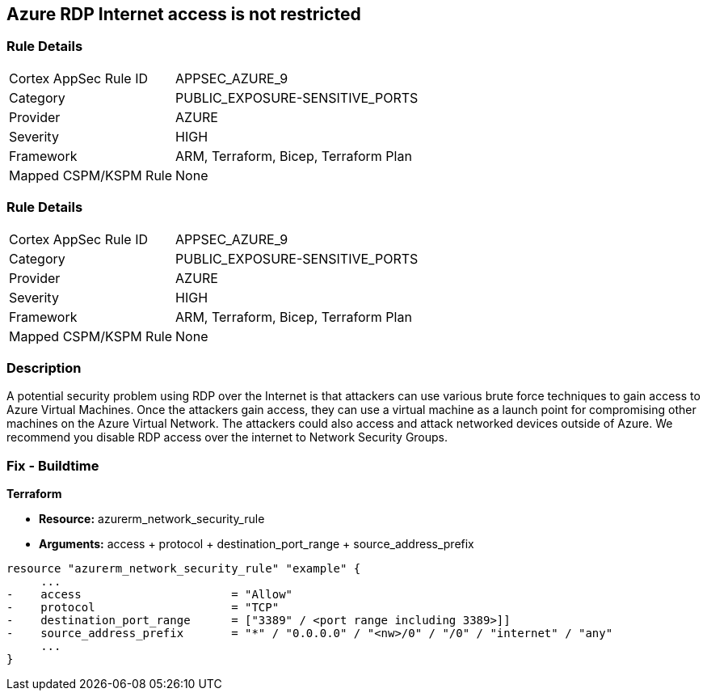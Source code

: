 == Azure RDP Internet access is not restricted
// Azure RDP internet access not restricted


=== Rule Details

[cols="1,3"]
|===
|Cortex AppSec Rule ID |APPSEC_AZURE_9
|Category |PUBLIC_EXPOSURE-SENSITIVE_PORTS
|Provider |AZURE
|Severity |HIGH
|Framework |ARM, Terraform, Bicep, Terraform Plan
|Mapped CSPM/KSPM Rule |None
|===


=== Rule Details

[cols="1,3"]
|===
|Cortex AppSec Rule ID |APPSEC_AZURE_9
|Category |PUBLIC_EXPOSURE-SENSITIVE_PORTS
|Provider |AZURE
|Severity |HIGH
|Framework |ARM, Terraform, Bicep, Terraform Plan
|Mapped CSPM/KSPM Rule |None
|===


=== Description 


A potential security problem using RDP over the Internet is that attackers can use various brute force techniques to gain access to Azure Virtual Machines.
Once the attackers gain access, they can use a virtual machine as a launch point for compromising other machines on the Azure Virtual Network.
The attackers could also access and attack networked devices outside of Azure.
We recommend you disable RDP access over the internet to Network Security Groups.
////
=== Fix - Runtime


* Azure Portal To change the policy using the Azure Portal, follow these steps:* 



. Log in to the Azure Portal at https://portal.azure.com.

. For each VM, open the * Networking* blade.

. Verify that the* INBOUND PORT RULES** does not have a rule for RDP.
+
For example:
+
* Port = 3389
+
* Protocol = TCP
+
* Source = Any OR Internet


* CLI Command* 


To list Network Security Groups with the corresponding non-default Security rules, use the following command: `az network nsg list --query [*].[name,securityRules]`
Ensure that the NSGs do not have any of the following security rules:
* "access" : "Allow"
* "destinationPortRange" : "3389" or "*" or "[port range containing 3389]"
* "direction" : "Inbound"
* "protocol" : "TCP"
* "sourceAddressPrefix" : "*" or "0.0.0.0" or "+++
& lt;nw>
+++
/0" or "/0" or "internet" or "any"+++
& lt;/nw>+++
////

=== Fix - Buildtime


*Terraform* 


* *Resource:* azurerm_network_security_rule
* *Arguments:* access + protocol + destination_port_range + source_address_prefix


[source,go]
----
resource "azurerm_network_security_rule" "example" {
     ...
-    access                      = "Allow"
-    protocol                    = "TCP"
-    destination_port_range      = ["3389" / <port range including 3389>]]
-    source_address_prefix       = "*" / "0.0.0.0" / "<nw>/0" / "/0" / "internet" / "any"
     ...
}
----
